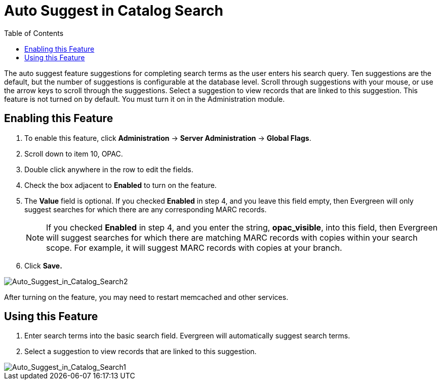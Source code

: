 = Auto Suggest in Catalog Search =
:toc:

The auto suggest feature suggestions for completing search terms as the user enters his search query.  Ten suggestions are the default, but the number of suggestions is configurable at 
the database level. Scroll through suggestions with your mouse, or use the arrow keys to scroll through the suggestions.  Select a suggestion to view records that are linked to 
this suggestion. This feature is not turned on by default.  You must turn it on in the Administration module.


== Enabling this Feature ==

. To enable this feature, click *Administration* -> *Server Administration* -> *Global Flags*.
. Scroll down to item 10, OPAC.
. Double click anywhere in the row to edit the fields.
. Check the box adjacent to *Enabled* to turn on the feature.
. The *Value* field is optional.  If you checked *Enabled* in step 4, and you leave this field empty, then Evergreen will only suggest searches for which there are any corresponding MARC records.
+
NOTE: If you checked *Enabled* in step 4, and you enter the string, *opac_visible*, into this field, then Evergreen will suggest searches for which 
there are matching MARC records with copies within your search scope.  For example, it will suggest MARC records with copies at your branch.
+
. Click *Save.*

image::media/Auto_Suggest_in_Catalog_Search2.jpg[Auto_Suggest_in_Catalog_Search2]

After turning on the feature, you may need to restart memcached and other services.

== Using this Feature ==

. Enter search terms into the basic search field.  Evergreen will automatically suggest search terms.
. Select a suggestion to view records that are linked to this suggestion. 

image::media/Auto_Suggest_in_Catalog_Search1.jpg[Auto_Suggest_in_Catalog_Search1]

